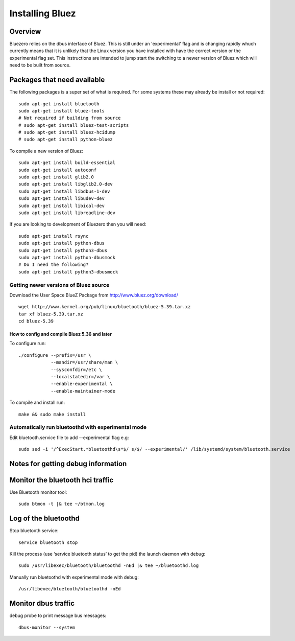 #####
Installing Bluez
#####

Overview
-----
Bluezero relies on the dbus interface of Bluez. This is still under an 'experimental' flag and is changing rapidly whuch currently means that it is unlikely that the Linux version you have installed with have the correct version or the experimental flag set.
This instructions are intended to jump start the switching to a newer version of Bluez which will need to be built from source.

Packages that need available
-----
The following packages is a super set of what is required. For some systems these may already be
install or not required::
    sudo apt-get install bluetooth
    sudo apt-get install bluez-tools
    # Not required if building from source
    # sudo apt-get install bluez-test-scripts
    # sudo apt-get install bluez-hcidump
    # sudo apt-get install python-bluez

To compile a new version of Bluez::

    sudo apt-get install build-essential
    sudo apt-get install autoconf
    sudo apt-get install glib2.0
    sudo apt-get install libglib2.0-dev
    sudo apt-get install libdbus-1-dev
    sudo apt-get install libudev-dev
    sudo apt-get install libical-dev
    sudo apt-get install libreadline-dev

If you are looking to development of Bluezero then you will need::

    sudo apt-get install rsync
    sudo apt-get install python-dbus
    sudo apt-get install python3-dbus
    sudo apt-get install python-dbusmock
    # Do I need the following?
    sudo apt-get install python3-dbusmock



Getting newer versions of Bluez source
*****

Download the User Space BlueZ Package from http://www.bluez.org/download/ ::

    wget http://www.kernel.org/pub/linux/bluetooth/bluez-5.39.tar.xz
    tar xf bluez-5.39.tar.xz
    cd bluez-5.39

How to config and compile Bluez 5.36 and later
=======
To configure run::

    ./configure --prefix=/usr \
                --mandir=/usr/share/man \
                --sysconfdir=/etc \
                --localstatedir=/var \
                --enable-experimental \
                --enable-maintainer-mode

To compile and install run::

    make && sudo make install

Automatically run bluetoothd with experimental mode
****
Edit bluetooth.service file to add --experimental flag e.g::

    sudo sed -i '/^ExecStart.*bluetoothd\s*$/ s/$/ --experimental/' /lib/systemd/system/bluetooth.service

Notes for getting debug information
-----
Monitor the bluetooth hci traffic
--------
Use Bluetooth monitor tool::

    sudo btmon -t |& tee ~/btmon.log

Log of the bluetoothd
--------
Stop bluetooth service::

    service bluetooth stop

Kill the process (use ‘service bluetooth status’ to get the pid) the launch daemon with debug::

    sudo /usr/libexec/bluetooth/bluetoothd -nEd |& tee ~/bluetoothd.log

Manually run bluetoothd with experimental mode with debug::

    /usr/libexec/bluetooth/bluetoothd -nEd

Monitor dbus traffic
--------
debug probe to print message bus messages::

    dbus-monitor --system
